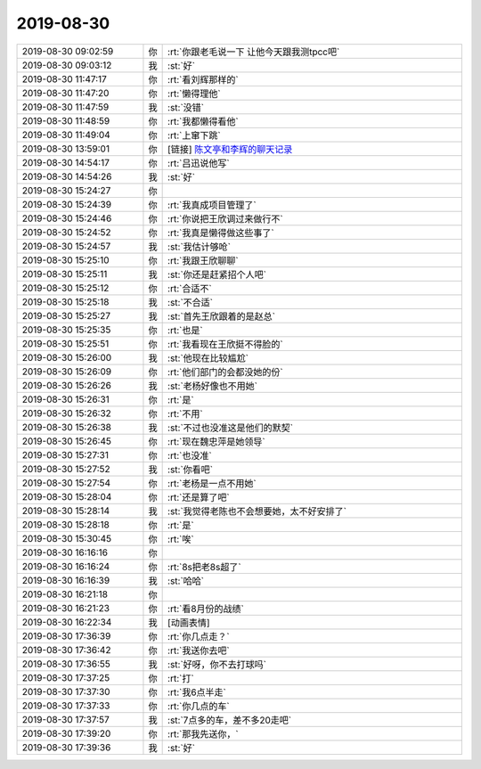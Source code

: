 2019-08-30
-------------

.. list-table::
   :widths: 25, 1, 60

   * - 2019-08-30 09:02:59
     - 你
     - :rt:`你跟老毛说一下 让他今天跟我测tpcc吧`
   * - 2019-08-30 09:03:12
     - 我
     - :st:`好`
   * - 2019-08-30 11:47:17
     - 你
     - :rt:`看刘辉那样的`
   * - 2019-08-30 11:47:20
     - 你
     - :rt:`懒得理他`
   * - 2019-08-30 11:47:59
     - 我
     - :st:`没错`
   * - 2019-08-30 11:48:59
     - 你
     - :rt:`我都懒得看他`
   * - 2019-08-30 11:49:04
     - 你
     - :rt:`上窜下跳`
   * - 2019-08-30 13:59:01
     - 你
     - [链接] `陈文亭和李辉的聊天记录 <https://support.weixin.qq.com/cgi-bin/mmsupport-bin/readtemplate?t=page/favorite_record__w_unsupport>`_
   * - 2019-08-30 14:54:17
     - 你
     - :rt:`吕迅说他写`
   * - 2019-08-30 14:54:26
     - 我
     - :st:`好`
   * - 2019-08-30 15:24:27
     - 你
     - .. image:: /images/333807.jpg
          :width: 100px
   * - 2019-08-30 15:24:39
     - 你
     - :rt:`我真成项目管理了`
   * - 2019-08-30 15:24:46
     - 你
     - :rt:`你说把王欣调过来做行不`
   * - 2019-08-30 15:24:52
     - 你
     - :rt:`我真是懒得做这些事了`
   * - 2019-08-30 15:24:57
     - 我
     - :st:`我估计够呛`
   * - 2019-08-30 15:25:10
     - 你
     - :rt:`我跟王欣聊聊`
   * - 2019-08-30 15:25:11
     - 我
     - :st:`你还是赶紧招个人吧`
   * - 2019-08-30 15:25:12
     - 你
     - :rt:`合适不`
   * - 2019-08-30 15:25:18
     - 我
     - :st:`不合适`
   * - 2019-08-30 15:25:27
     - 我
     - :st:`首先王欣跟着的是赵总`
   * - 2019-08-30 15:25:35
     - 你
     - :rt:`也是`
   * - 2019-08-30 15:25:51
     - 你
     - :rt:`我看现在王欣挺不得脸的`
   * - 2019-08-30 15:26:00
     - 我
     - :st:`他现在比较尴尬`
   * - 2019-08-30 15:26:09
     - 你
     - :rt:`他们部门的会都没她的份`
   * - 2019-08-30 15:26:26
     - 我
     - :st:`老杨好像也不用她`
   * - 2019-08-30 15:26:31
     - 你
     - :rt:`是`
   * - 2019-08-30 15:26:32
     - 你
     - :rt:`不用`
   * - 2019-08-30 15:26:38
     - 我
     - :st:`不过也没准这是他们的默契`
   * - 2019-08-30 15:26:45
     - 你
     - :rt:`现在魏忠萍是她领导`
   * - 2019-08-30 15:27:31
     - 你
     - :rt:`也没准`
   * - 2019-08-30 15:27:52
     - 我
     - :st:`你看吧`
   * - 2019-08-30 15:27:54
     - 你
     - :rt:`老杨是一点不用她`
   * - 2019-08-30 15:28:04
     - 你
     - :rt:`还是算了吧`
   * - 2019-08-30 15:28:14
     - 我
     - :st:`我觉得老陈也不会想要她，太不好安排了`
   * - 2019-08-30 15:28:18
     - 你
     - :rt:`是`
   * - 2019-08-30 15:30:45
     - 你
     - :rt:`唉`
   * - 2019-08-30 16:16:16
     - 你
     - .. image:: /images/333833.jpg
          :width: 100px
   * - 2019-08-30 16:16:24
     - 你
     - :rt:`8s把老8s超了`
   * - 2019-08-30 16:16:39
     - 我
     - :st:`哈哈`
   * - 2019-08-30 16:21:18
     - 你
     - .. image:: /images/333836.jpg
          :width: 100px
   * - 2019-08-30 16:21:23
     - 你
     - :rt:`看8月份的战绩`
   * - 2019-08-30 16:22:34
     - 我
     - [动画表情]
   * - 2019-08-30 17:36:39
     - 你
     - :rt:`你几点走？`
   * - 2019-08-30 17:36:42
     - 你
     - :rt:`我送你去吧`
   * - 2019-08-30 17:36:55
     - 我
     - :st:`好呀，你不去打球吗`
   * - 2019-08-30 17:37:25
     - 你
     - :rt:`打`
   * - 2019-08-30 17:37:30
     - 你
     - :rt:`我6点半走`
   * - 2019-08-30 17:37:33
     - 你
     - :rt:`你几点的车`
   * - 2019-08-30 17:37:57
     - 我
     - :st:`7点多的车，差不多20走吧`
   * - 2019-08-30 17:39:20
     - 你
     - :rt:`那我先送你，`
   * - 2019-08-30 17:39:36
     - 我
     - :st:`好`